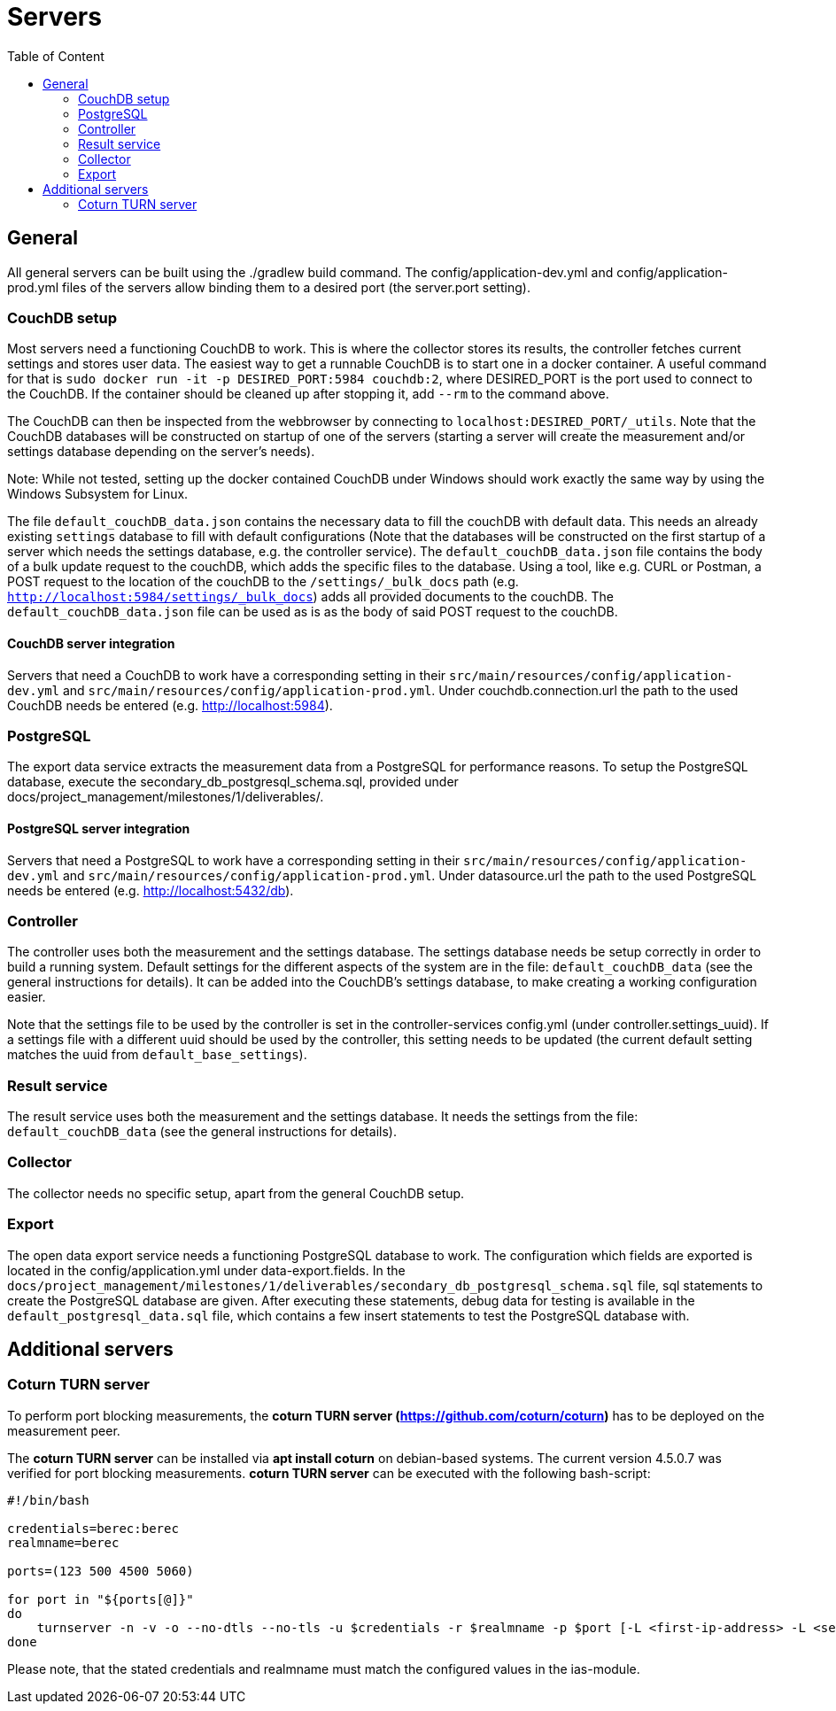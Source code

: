 = Servers
:toc: left
:toc-title: Table of Content

== General

All general servers can be built using the ./gradlew build command.
The config/application-dev.yml and config/application-prod.yml files of the servers allow binding them to a desired port (the server.port setting).

=== CouchDB setup

Most servers need a functioning CouchDB to work. This is where the collector stores its results, the controller fetches current settings and stores user data. The easiest way to get a runnable CouchDB is to start one in a docker container. A useful command for that is `sudo docker run -it -p DESIRED_PORT:5984 couchdb:2`, where DESIRED_PORT is the port used to connect to the CouchDB. If the container should be cleaned up after stopping it, add `--rm` to the command above.

The CouchDB can then be inspected from the webbrowser by connecting to `localhost:DESIRED_PORT/_utils`. Note that the CouchDB databases will be constructed on startup of one of the servers (starting a server will create the measurement and/or settings database depending on the server's needs).

Note: While not tested, setting up the docker contained CouchDB under Windows should work exactly the same way by using the Windows Subsystem for Linux.

The file `default_couchDB_data.json` contains the necessary data to fill the couchDB with default data. This needs an already existing `settings` database to fill with default configurations 
(Note that the databases will be constructed on the first startup of a server which needs the settings database, e.g. the controller service).
The `default_couchDB_data.json` file contains the body of a bulk update request to the couchDB, which adds the specific files to the database.
Using a tool, like e.g. CURL or Postman, a POST request to the location of the couchDB to the `/settings/_bulk_docs` path (e.g. `http://localhost:5984/settings/_bulk_docs`)
adds all provided documents to the couchDB. The `default_couchDB_data.json` file can be used as is as the body of said POST request to the couchDB. 

==== CouchDB server integration

Servers that need a CouchDB to work have a corresponding setting in their `src/main/resources/config/application-dev.yml` and `src/main/resources/config/application-prod.yml`.  Under couchdb.connection.url the path to the  used CouchDB needs be entered (e.g. http://localhost:5984).

=== PostgreSQL

The export data service extracts the measurement data from a PostgreSQL for performance reasons. To setup the PostgreSQL database, execute the secondary_db_postgresql_schema.sql, provided under docs/project_management/milestones/1/deliverables/.

==== PostgreSQL server integration

Servers that need a PostgreSQL to work have a corresponding setting in their `src/main/resources/config/application-dev.yml` and `src/main/resources/config/application-prod.yml`.  Under datasource.url the path to the  used PostgreSQL needs be entered (e.g. http://localhost:5432/db).

=== Controller

The controller uses both the measurement and the settings database. The settings database needs be setup correctly in order to build a running system. Default settings for the different aspects of the system are in the file: `default_couchDB_data` (see the general instructions for details). It can be added into the CouchDB's settings database, to make creating a working configuration easier.

Note that the settings file to be used by the controller is set in the controller-services config.yml (under controller.settings_uuid).  If a settings file with a different uuid should be used by the controller, this setting needs to be updated (the current default setting matches the uuid from `default_base_settings`).

=== Result service

The result service uses both the measurement and the settings database. It needs the settings from the file: `default_couchDB_data` (see the general instructions for details).

=== Collector

The collector needs no specific setup, apart from the general CouchDB setup.

=== Export

The open data export service needs a functioning PostgreSQL database to work. The configuration which fields are exported is located in the config/application.yml under data-export.fields. In the `docs/project_management/milestones/1/deliverables/secondary_db_postgresql_schema.sql` file, sql statements to create the PostgreSQL database are given. After executing these statements, debug data for testing is available in the `default_postgresql_data.sql` file, which contains a few insert statements to test the PostgreSQL database with.

== Additional servers

=== Coturn TURN server

To perform port blocking measurements, the *coturn TURN server (https://github.com/coturn/coturn)* has to be deployed on the measurement peer.

The *coturn TURN server* can be installed via *apt install coturn* on debian-based systems. The current version 4.5.0.7 was verified for port blocking measurements.
*coturn TURN server* can be executed with the following bash-script:

```
#!/bin/bash

credentials=berec:berec
realmname=berec

ports=(123 500 4500 5060)

for port in "${ports[@]}"
do
    turnserver -n -v -o --no-dtls --no-tls -u $credentials -r $realmname -p $port [-L <first-ip-address> -L <second-ip-address> ...]
done
```

Please note, that the stated credentials and realmname must match the configured values in the ias-module.
